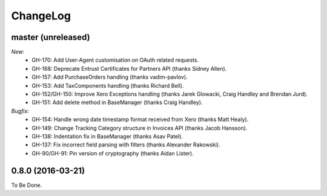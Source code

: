 ChangeLog
=========

.. _master:

master (unreleased)
-------------------

*New:*
    - GH-170: Add User-Agent customisation on OAuth related requests.
    - GH-168: Deprecate Entrust Certificates for Partners API (thanks Sidney Allen).
    - GH-157: Add PurchaseOrders handling (thanks vadim-pavlov).
    - GH-153: Add TaxComponents handling (thanks Richard Bell).
    - GH-152/GH-150: Improve Xero Exceptions handling (thanks Jarek Glowacki, Craig Handley and Brendan Jurd).
    - GH-151: Add delete method in BaseManager (thanks Craig Handley).

*Bugfix:*
    - GH-154: Handle wrong date timestamp format received from Xero (thanks Matt Healy).
    - GH-149: Change Tracking Category structure in Invoices API (thanks Jacob Hansson).
    - GH-138: Indentation fix in BaseManager (thanks Asav Patel).
    - GH-137: Fix incorrect field parsing with filters (thanks Alexander Rakowski).
    - GH-90/GH-91: Pin version of cryptography (thanks Aidan Lister).


.. _v0.8.0:

0.8.0 (2016-03-21)
------------------
To Be Done.
